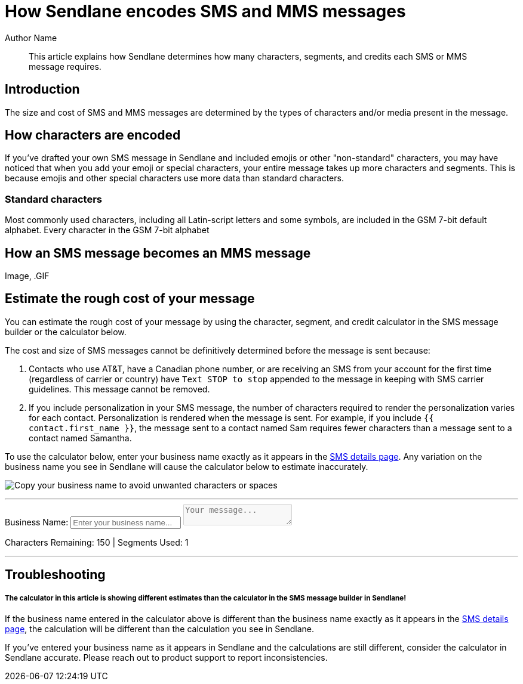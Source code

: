 :last-update-label:

= How Sendlane encodes SMS and MMS messages
:page-title: How Sendlane encodes SMS messages  // Default page title, modify per article
:page-tags: sms, emoji, billing
:page-aliases:  // Add aliases as /path/to/old/url
:page-status: draft  // Options: draft, in-review, published, deprecated
:page-description: Learn how Sendlane determines SMS message size and cost // Optimize for SEO
:author: Author Name
:keywords: sms, emoji, billing, cost
:page-diataxis: explanation // Options: explanation, how-to, reference, tutorial

// Article content starts here
[abstract]
--
This article explains how Sendlane determines how many characters, segments, and credits each SMS or MMS message requires.
--

[#intro]
== Introduction
The size and cost of SMS and MMS messages are determined by the types of characters and/or media present in the message.

[#encoding]
== How characters are encoded
If you've drafted your own SMS message in Sendlane and included emojis or other "non-standard" characters, you may have noticed that when you add your emoji or special characters, your entire message takes up more characters and segments. This is because emojis and other special characters use more data than standard characters.

=== Standard characters
Most commonly used characters, including all Latin-script letters and some symbols, are included in the GSM 7-bit default alphabet. Every character in the GSM 7-bit alphabet

[#mms]
== How an SMS message becomes an MMS message
Image, .GIF

[#sms-calculator]
== Estimate the rough cost of your message

You can estimate the rough cost of your message by using the character, segment, and credit calculator in the SMS message builder or the calculator below.

The cost and size of SMS messages cannot be definitively determined before the message is sent because:

. Contacts who use AT&T, have a Canadian phone number, or are receiving an SMS from your account for the first time (regardless of carrier or country) have `Text STOP to stop` appended to the message in keeping with SMS carrier guidelines. This message cannot be removed.
. If you include personalization in your SMS message, the number of characters required to render the personalization varies for each contact. Personalization is rendered when the message is sent. For example, if you include `{{ contact.first_name }}`, the message sent to a contact named Sam requires fewer characters than a message sent to a contact named Samantha.

To use the calculator below, enter your business name exactly as it appears in the https://app.sendlane.com/sms-preferences[SMS details page]. Any variation on the business name you see in Sendlane will cause the calculator below to estimate inaccurately.

image:../assets/sms_find_company_display_name.png[Copy your business name to avoid unwanted characters or spaces]

---
++++
<label for="business-name">Business Name:</label>
<input type="text" id="business-name" placeholder="Enter your business name..." />

<textarea id="sms-input" placeholder="Your message..." disabled></textarea>
<p class="result">
    Characters Remaining: <span id="characters-left">150</span> |
    Segments Used: <span id="segments-used">1</span>
</p>

<script>
// Constants for segment limits based on encoding
        const GSM_7_SINGLE_SEGMENT = 160;
        const GSM_7_MULTI_SEGMENT = 153; // Used for messages spanning multiple segments
        const UTF_16_SINGLE_SEGMENT = 70;
        const UTF_16_MULTI_SEGMENT = 67; // Used for messages spanning multiple segments

        let fixedText = "sendlane: "; // Initial default fixed text

        const smsInput = document.getElementById('sms-input');
        const businessNameInput = document.getElementById('business-name');

        // Function to check if the message contains emojis or other non-GSM characters
        function usesUtf16Encoding(text) {
            // GSM-7 includes basic Latin characters, digits, and some special characters
            const gsm7Regex = /^[\x00-\x7F|\x20-\x7E\xA0-\xBF\xC0-\xFF\u00A1-\u00DF\u00E0-\u00EF\u00F0-\u00F7\u00F8-\u00FE]*$/;
            return !gsm7Regex.test(text);
        }

        // Function to update the fixed text and enable SMS input field
        function updateFixedText() {
            const businessName = businessNameInput.value.trim();

            if (businessName) {
                const previousMessageText = smsInput.value.slice(fixedText.length); // Get current message text
                fixedText = `${businessName}: `; // Update the fixed text with the new business name

                // Set the SMS input field to include the updated fixed text and previous message
                smsInput.value = `${fixedText}${previousMessageText}`;
                smsInput.disabled = false; // Enable the SMS input field
                calculateCost(); // Recalculate segments and remaining characters
            } else {
                // Reset to default state if no business name is provided
                fixedText = "sendlane: ";
                smsInput.value = ""; // Clear the SMS input field
                smsInput.disabled = true; // Disable the SMS input field
                document.getElementById('characters-left').innerText = "150";
                document.getElementById('segments-used').innerText = "1";
            }
        }

        // Function to maintain the fixed text in the SMS input field
        function updateSmsInput() {
            let inputText = smsInput.value;

            // If the input doesn't start with the fixed text, update it
            if (!inputText.startsWith(fixedText)) {
                const messageText = inputText.replace(fixedText, '').trim(); // Remove any existing fixed text
                smsInput.value = `${fixedText}${messageText}`; // Reapply the correct fixed text and message
            }
        }

        // Function to calculate characters and segments
        function calculateCost() {
            let inputText = smsInput.value;

            // Ensure the input always contains the fixed text at the beginning
            if (!inputText.startsWith(fixedText)) {
                inputText = fixedText;
                smsInput.value = fixedText; // Reset the input value to include the fixed text
            }

            // Remove the fixed text for calculation purposes
            const messageText = inputText.slice(fixedText.length);

            // Determine the encoding used
            const usesUtf16 = usesUtf16Encoding(messageText);
            let maxCharactersPerSegment = usesUtf16 ? UTF_16_SINGLE_SEGMENT : GSM_7_SINGLE_SEGMENT;
            let maxCharactersPerMultiSegment = usesUtf16 ? UTF_16_MULTI_SEGMENT : GSM_7_MULTI_SEGMENT;

            // Calculate total characters
            const characterCount = inputText.length;

            // Calculate segments based on encoding and character count
            let segmentsUsed;
            if (characterCount <= maxCharactersPerSegment) {
                // Single segment case
                segmentsUsed = 1;
            } else {
                // Multi-segment case
                segmentsUsed = Math.ceil(characterCount / maxCharactersPerMultiSegment);
            }

            // Calculate remaining characters
            const totalCapacity = segmentsUsed === 1 ? maxCharactersPerSegment : maxCharactersPerMultiSegment * segmentsUsed;
            const charactersLeft = totalCapacity - characterCount;

            // Update the display
            document.getElementById('characters-left').innerText = charactersLeft;
            document.getElementById('segments-used').innerText = segmentsUsed;
        }

        // Event listener for the business name input
        businessNameInput.addEventListener('input', updateFixedText);

        // Event listener for the SMS input field
        smsInput.addEventListener('input', () => {
            updateSmsInput();
            calculateCost();
        });

        // Initial calculation display
        updateFixedText();
</script>
++++
---

[#troubleshooting]
== Troubleshooting

[#calculator-inconsistency]
===== The calculator in this article is showing different estimates than the calculator in the SMS message builder in Sendlane!
If the business name entered in the calculator above is different than the business name exactly as it appears in the https://app.sendlane.com/sms-preferences[SMS details page], the calculation will be different than the calculation you see in Sendlane.

If you've entered your business name as it appears in Sendlane and the calculations are still different, consider the calculator in Sendlane accurate. Please reach out to product support to report inconsistencies.